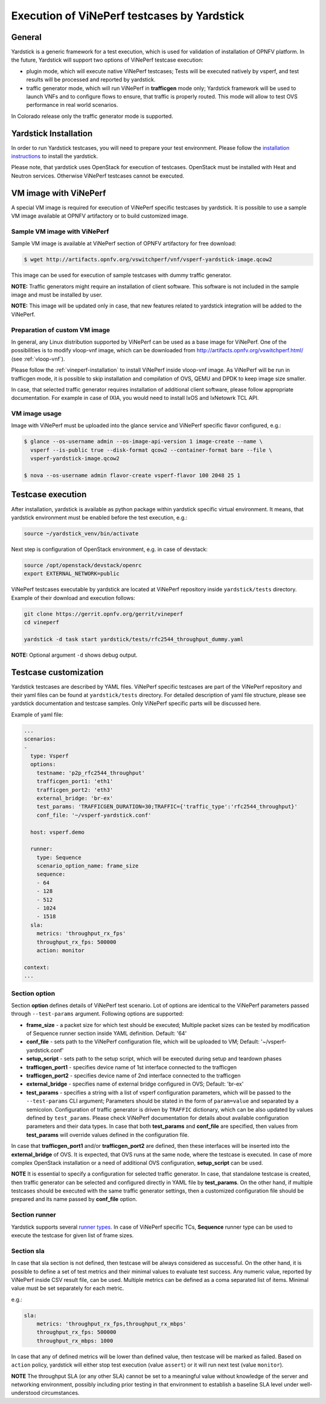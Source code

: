 .. This work is licensed under a Creative Commons Attribution 4.0 International License.
.. http://creativecommons.org/licenses/by/4.0
.. (c) OPNFV, Intel Corporation, AT&T and others.

Execution of ViNePerf testcases by Yardstick
-----------------------------------------------

General
^^^^^^^

Yardstick is a generic framework for a test execution, which is used for
validation of installation of OPNFV platform. In the future, Yardstick will
support two options of ViNePerf testcase execution:

- plugin mode, which will execute native ViNePerf testcases; Tests will
  be executed natively by vsperf, and test results will be processed and
  reported by yardstick.
- traffic generator mode, which will run ViNePerf in **trafficgen**
  mode only; Yardstick framework will be used to launch VNFs and to configure
  flows to ensure, that traffic is properly routed. This mode will allow to
  test OVS performance in real world scenarios.

In Colorado release only the traffic generator mode is supported.

Yardstick Installation
^^^^^^^^^^^^^^^^^^^^^^

In order to run Yardstick testcases, you will need to prepare your test
environment. Please follow the `installation instructions
<http://artifacts.opnfv.org/yardstick/docs/user_guides_framework/index.html>`__
to install the yardstick.

Please note, that yardstick uses OpenStack for execution of testcases.
OpenStack must be installed with Heat and Neutron services. Otherwise
ViNePerf testcases cannot be executed.

VM image with ViNePerf
^^^^^^^^^^^^^^^^^^^^^^^^^

A special VM image is required for execution of ViNePerf specific testcases
by yardstick. It is possible to use a sample VM image available at OPNFV
artifactory or to build customized image.

Sample VM image with ViNePerf
~~~~~~~~~~~~~~~~~~~~~~~~~~~~~~~~

Sample VM image is available at ViNePerf section of OPNFV artifactory
for free download:

.. code-block:: console

    $ wget http://artifacts.opnfv.org/vswitchperf/vnf/vsperf-yardstick-image.qcow2

This image can be used for execution of sample testcases with dummy traffic
generator.

**NOTE:** Traffic generators might require an installation of client software.
This software is not included in the sample image and must be installed by user.

**NOTE:** This image will be updated only in case, that new features related
to yardstick integration will be added to the ViNePerf.

Preparation of custom VM image
~~~~~~~~~~~~~~~~~~~~~~~~~~~~~~

In general, any Linux distribution supported by ViNePerf can be used as
a base image for ViNePerf. One of the possibilities is to modify vloop-vnf
image, which can be downloaded from `<http://artifacts.opnfv.org/vswitchperf.html/>`__
(see :ref:`vloop-vnf`).

Please follow the :ref:`vineperf-installation` to
install ViNePerf inside vloop-vnf image. As ViNePerf will be run in
trafficgen mode, it is possible to skip installation and compilation of OVS,
QEMU and DPDK to keep image size smaller.

In case, that selected traffic generator requires installation of additional
client software, please follow appropriate documentation. For example in case
of IXIA, you would need to install IxOS and IxNetowrk TCL API.

VM image usage
~~~~~~~~~~~~~~

Image with ViNePerf must be uploaded into the glance service and
ViNePerf specific flavor configured, e.g.:

.. code-block:: console

    $ glance --os-username admin --os-image-api-version 1 image-create --name \
      vsperf --is-public true --disk-format qcow2 --container-format bare --file \
      vsperf-yardstick-image.qcow2

    $ nova --os-username admin flavor-create vsperf-flavor 100 2048 25 1

Testcase execution
^^^^^^^^^^^^^^^^^^

After installation, yardstick is available as python package within yardstick
specific virtual environment. It means, that yardstick environment must be
enabled before the test execution, e.g.:

.. code-block:: console

   source ~/yardstick_venv/bin/activate


Next step is configuration of OpenStack environment, e.g. in case of devstack:

.. code-block:: console

   source /opt/openstack/devstack/openrc
   export EXTERNAL_NETWORK=public

ViNePerf testcases executable by yardstick are located at ViNePerf
repository inside ``yardstick/tests`` directory. Example of their download
and execution follows:

.. code-block:: console

   git clone https://gerrit.opnfv.org/gerrit/vineperf
   cd vineperf

   yardstick -d task start yardstick/tests/rfc2544_throughput_dummy.yaml

**NOTE:** Optional argument ``-d`` shows debug output.

Testcase customization
^^^^^^^^^^^^^^^^^^^^^^

Yardstick testcases are described by YAML files. ViNePerf specific testcases
are part of the ViNePerf repository and their yaml files can be found at
``yardstick/tests`` directory. For detailed description of yaml file structure,
please see yardstick documentation and testcase samples. Only ViNePerf specific
parts will be discussed here.

Example of yaml file:

.. code-block:: yaml

    ...
    scenarios:
    -
      type: Vsperf
      options:
        testname: 'p2p_rfc2544_throughput'
        trafficgen_port1: 'eth1'
        trafficgen_port2: 'eth3'
        external_bridge: 'br-ex'
        test_params: 'TRAFFICGEN_DURATION=30;TRAFFIC={'traffic_type':'rfc2544_throughput}'
        conf_file: '~/vsperf-yardstick.conf'

      host: vsperf.demo

      runner:
        type: Sequence
        scenario_option_name: frame_size
        sequence:
        - 64
        - 128
        - 512
        - 1024
        - 1518
      sla:
        metrics: 'throughput_rx_fps'
        throughput_rx_fps: 500000
        action: monitor

    context:
    ...

Section option
~~~~~~~~~~~~~~

Section **option** defines details of ViNePerf test scenario. Lot of options
are identical to the ViNePerf parameters passed through ``--test-params``
argument. Following options are supported:

- **frame_size** - a packet size for which test should be executed;
  Multiple packet sizes can be tested by modification of Sequence runner
  section inside YAML definition. Default: '64'
- **conf_file** - sets path to the ViNePerf configuration file, which will be
  uploaded to VM; Default: '~/vsperf-yardstick.conf'
- **setup_script** - sets path to the setup script, which will be executed
  during setup and teardown phases
- **trafficgen_port1** - specifies device name of 1st interface connected to
  the trafficgen
- **trafficgen_port2** - specifies device name of 2nd interface connected to
  the trafficgen
- **external_bridge** - specifies name of external bridge configured in OVS;
  Default: 'br-ex'
- **test_params** - specifies a string with a list of vsperf configuration
  parameters, which will be passed to the ``--test-params`` CLI argument;
  Parameters should be stated in the form of ``param=value`` and separated
  by a semicolon. Configuration of traffic generator is driven by ``TRAFFIC``
  dictionary, which can be also updated by values defined by ``test_params``.
  Please check ViNePerf documentation for details about available configuration
  parameters and their data types.
  In case that both **test_params** and **conf_file** are specified,
  then values from **test_params** will override values defined
  in the configuration file.

In case that **trafficgen_port1** and/or **trafficgen_port2** are defined, then
these interfaces will be inserted into the **external_bridge** of OVS. It is
expected, that OVS runs at the same node, where the testcase is executed. In case
of more complex OpenStack installation or a need of additional OVS configuration,
**setup_script** can be used.

**NOTE** It is essential to specify a configuration for selected traffic generator.
In case, that standalone testcase is created, then traffic generator can be
selected and configured directly in YAML file by **test_params**. On the other
hand, if multiple testcases should be executed with the same traffic generator
settings, then a customized configuration file should be prepared and its name
passed by **conf_file** option.

Section runner
~~~~~~~~~~~~~~

Yardstick supports several `runner types
<http://artifacts.opnfv.org/yardstick/docs/userguide/architecture.html#runner-types>`__.
In case of ViNePerf specific TCs, **Sequence** runner type can be used to
execute the testcase for given list of frame sizes.


Section sla
~~~~~~~~~~~

In case that sla section is not defined, then testcase will be always
considered as successful. On the other hand, it is possible to define a set of
test metrics and their minimal values to evaluate test success. Any numeric
value, reported by ViNePerf inside CSV result file, can be used.
Multiple metrics can be defined as a coma separated list of items. Minimal
value must be set separately for each metric.

e.g.:

.. code-block:: yaml

      sla:
          metrics: 'throughput_rx_fps,throughput_rx_mbps'
          throughput_rx_fps: 500000
          throughput_rx_mbps: 1000

In case that any of defined metrics will be lower than defined value, then
testcase will be marked as failed. Based on ``action`` policy, yardstick
will either stop test execution (value ``assert``) or it will run next test
(value ``monitor``).

**NOTE** The throughput SLA (or any other SLA) cannot be set to a meaningful
value without knowledge of the server and networking environment, possibly
including prior testing in that environment to establish a baseline SLA level
under well-understood circumstances.
